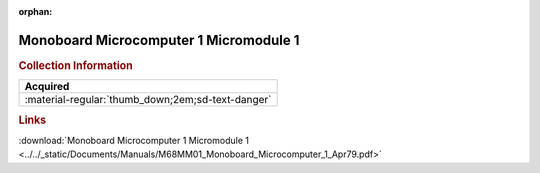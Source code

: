 :orphan:

.. _M68MM01(D4):

Monoboard Microcomputer 1 Micromodule 1
=======================================

.. image:: ../../images/Manuals/M68MM01(D4).png
   :width: 400
   :align: center

.. rubric:: Collection Information

.. csv-table:: 
   :header: "Acquired"
   :widths: auto

   :material-regular:`thumb_down;2em;sd-text-danger`

.. rubric:: Links

:download:`Monoboard Microcomputer 1 Micromodule 1 <../../_static/Documents/Manuals/M68MM01_Monoboard_Microcomputer_1_Apr79.pdf>`